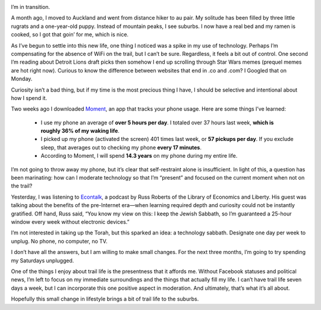 .. title: Of Trail Life and Technology
.. slug: of-trail-life-and-technology
.. date: 2017-05-24 22:22:25 UTC-08:00
.. tags: Hiking
.. category: 
.. link: 
.. description: 
.. type: text

.. image:: /images/writing/of-trail-life-and-technology/img-1.jpg

I’m in transition.

A month ago, I moved to Auckland and went from distance hiker to au pair. My solitude has been filled by three little rugrats and a one-year-old puppy. Instead of mountain peaks, I see suburbs. I now have a real bed and my ramen is cooked, so I got that goin’ for me, which is nice.

As I’ve begun to settle into this new life, one thing I noticed was a spike in my use of technology. Perhaps I’m compensating for the absence of WiFi on the trail, but I can’t be sure. Regardless, it feels a bit out of control. One second I’m reading about Detroit Lions draft picks then somehow I end up scrolling through Star Wars memes (prequel memes are hot right now). Curious to know the difference between websites that end in .co and .com? I Googled that on Monday.

Curiosity isn’t a bad thing, but if my time is the most precious thing I have, I should be selective and intentional about how I spend it.

Two weeks ago I downloaded Moment_, an app that tracks your phone usage. Here are some things I’ve learned:

    - I use my phone an average of **over 5 hours per day**. I totaled over 37 hours last week, **which is roughly 36% of my waking life**.
    - I picked up my phone (activated the screen) 401 times last week, or **57 pickups per day**. If you exclude sleep, that averages out to checking my phone **every 17 minutes**.
    - According to Moment, I will spend **14.3 years** on my phone during my entire life.

I’m not going to throw away my phone, but it’s clear that self-restraint alone is insufficient. In light of this, a question has been marinating: how can I moderate technology so that I’m “present” and focused on the current moment when not on the trail?

Yesterday, I was listening to Econtalk_, a podcast by Russ Roberts of the Library of Economics and Liberty. His guest was talking about the benefits of the pre-Internet era—when learning required depth and curiosity could not be instantly gratified. Off hand, Russ said, “You know my view on this: I keep the Jewish Sabbath, so I’m guaranteed a 25-hour window every week without electronic devices.”

I’m not interested in taking up the Torah, but this sparked an idea: a technology sabbath. Designate one day per week to unplug. No phone, no computer, no TV.

I don’t have all the answers, but I am willing to make small changes. For the next three months, I’m going to try spending my Saturdays unplugged.

One of the things I enjoy about trail life is the presentness that it affords me. Without Facebook statuses and political news, I’m left to focus on my immediate surroundings and the things that actually fill my life. I can’t have trail life seven days a week, but I can incorporate this one positive aspect in moderation. And ultimately, that’s what it’s all about.

Hopefully this small change in lifestyle brings a bit of trail life to the suburbs.

.. _Moment: https://inthemoment.io/
.. _Econtalk: https://www.econtalk.org/